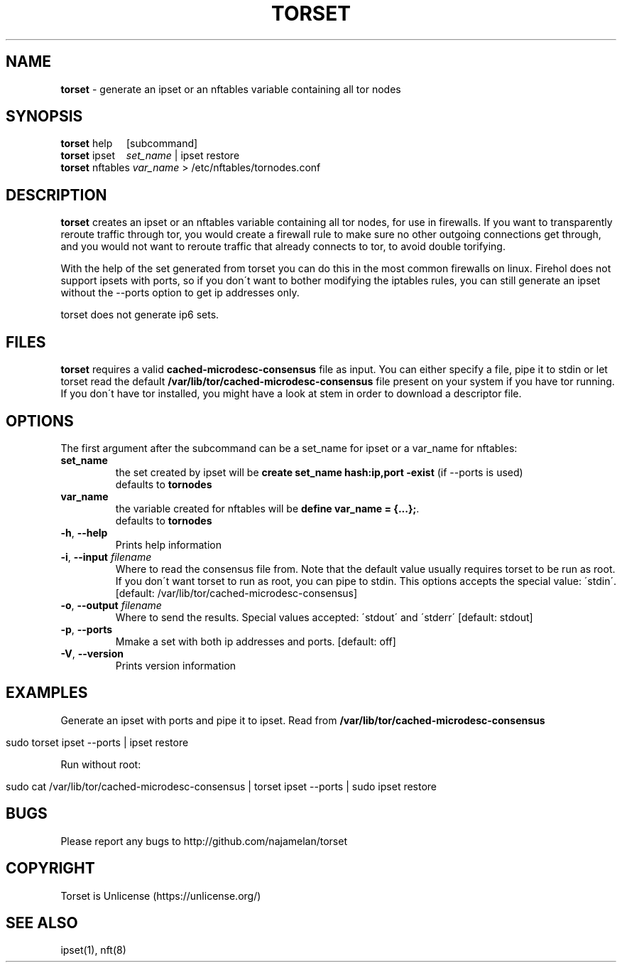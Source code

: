 .\" generated with Ronn/v0.7.3
.\" http://github.com/rtomayko/ronn/tree/0.7.3
.
.TH "TORSET" "1" "January 2019" "" ""
.
.SH "NAME"
\fBtorset\fR \- generate an ipset or an nftables variable containing all tor nodes
.
.SH "SYNOPSIS"
\fBtorset\fR help\~\~\~\~\~[subcommand]
.
.br
\fBtorset\fR ipset\~\~\~\~\fIset_name\fR | ipset restore
.
.br
\fBtorset\fR nftables\~\fIvar_name\fR > /etc/nftables/tornodes\.conf
.
.SH "DESCRIPTION"
\fBtorset\fR creates an ipset or an nftables variable containing all tor nodes, for use in firewalls\. If you want to transparently reroute traffic through tor, you would create a firewall rule to make sure no other outgoing connections get through, and you would not want to reroute traffic that already connects to tor, to avoid double torifying\.
.
.P
With the help of the set generated from torset you can do this in the most common firewalls on linux\. Firehol does not support ipsets with ports, so if you don\'t want to bother modifying the iptables rules, you can still generate an ipset without the \-\-ports option to get ip addresses only\.
.
.P
torset does not generate ip6 sets\.
.
.SH "FILES"
\fBtorset\fR requires a valid \fBcached\-microdesc\-consensus\fR file as input\. You can either specify a file, pipe it to stdin or let torset read the default \fB/var/lib/tor/cached\-microdesc\-consensus\fR file present on your system if you have tor running\. If you don\'t have tor installed, you might have a look at stem in order to download a descriptor file\.
.
.SH "OPTIONS"
The first argument after the subcommand can be a set_name for ipset or a var_name for nftables:
.
.TP
\fBset_name\fR
the set created by ipset will be \fBcreate set_name hash:ip,port \-exist\fR (if \-\-ports is used)
.
.br
defaults to \fBtornodes\fR
.
.TP
\fBvar_name\fR
the variable created for nftables will be \fBdefine var_name = {\.\.\.};\fR\.
.
.br
defaults to \fBtornodes\fR
.
.TP
\fB\-h\fR, \fB\-\-help\fR
Prints help information
.
.TP
\fB\-i\fR, \fB\-\-input\fR \fIfilename\fR
Where to read the consensus file from\. Note that the default value usually requires torset to be run as root\. If you don\'t want torset to run as root, you can pipe to stdin\. This options accepts the special value: \'stdin\'\. [default: /var/lib/tor/cached\-microdesc\-consensus]
.
.TP
\fB\-o\fR, \fB\-\-output\fR \fIfilename\fR
Where to send the results\. Special values accepted: \'stdout\' and \'stderr\' [default: stdout]
.
.TP
\fB\-p\fR, \fB\-\-ports\fR
Mmake a set with both ip addresses and ports\. [default: off]
.
.TP
\fB\-V\fR, \fB\-\-version\fR
Prints version information
.
.SH "EXAMPLES"
Generate an ipset with ports and pipe it to ipset\. Read from \fB/var/lib/tor/cached\-microdesc\-consensus\fR
.
.IP "" 4
.
.nf

sudo torset ipset \-\-ports | ipset restore
.
.fi
.
.IP "" 0
.
.P
Run without root:
.
.IP "" 4
.
.nf

sudo cat /var/lib/tor/cached\-microdesc\-consensus | torset ipset \-\-ports | sudo ipset restore
.
.fi
.
.IP "" 0
.
.SH "BUGS"
Please report any bugs to http://github\.com/najamelan/torset
.
.SH "COPYRIGHT"
Torset is Unlicense (https://unlicense\.org/)
.
.SH "SEE ALSO"
ipset(1), nft(8)
